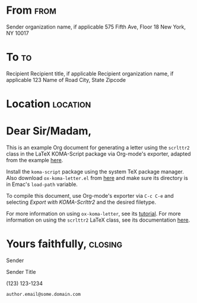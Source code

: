* Preamble							   :noexport:

#+AUTHOR: Sender
#+EMAIL: sender.email@some.domain.com
#+PHONE_NUMBER: 123-123-1234
# #+FROM_LOGO: \includegraphics{logo.png}
# #+OPTIONS: from-logo:t phone:t email:t
#+SUBJECT: Subject for letter goes here
#+DATE: January 1, 1970

# NOTE: Check the KOMA-Script manual to find a LCO that fits the envelope standards of your country
#+LCO: DINmtext

# NOTE: Change the order of the backletter, use smart quotes and include backaddress
#+OPTIONS: after-closing-order:(my_after_signature ps cc encl)
#+options: ':t backaddress:t subject:left backaddress-separator

# NOTE: Remove the first header (this removes the default from-logo, phone, email, etc)
#+LATEX_HEADER: \setkomavar{firsthead}{}

#+LATEX_HEADER: \usepackage{varwidth}
# #+LATEX_HEADER: \setkomavar{backaddressseparator}{~{$\vcenter{\hbox{\scalebox{0.5}{$\bullet$}}}$} }
#+LATEX_HEADER: \setkomavar{backaddressseparator}{}
#+LATEX_HEADER: \makeatletter
#+LATEX_HEADER: \setkomavar{backaddress}{%
# #+LATEX_HEADER: \begin{varwidth}{\useplength{toaddrwidth}}
#+LATEX_HEADER: \begin{varwidth}{3.5in}
#+LATEX_HEADER: {\def\\{\usekomavar{backaddressseparator}\@ogobble}%
#+LATEX_HEADER: \raggedright\usekomavar{fromname}\linebreak\usekomavar{backaddressseparator}\usekomavar{fromaddress}}
#+LATEX_HEADER: \end{varwidth}%
#+LATEX_HEADER: }
#+LATEX_HEADER: \makeatother
#+LATEX_HEADER: \makeatletter
#+LATEX_HEADER: \@addtoplength{backaddrheight}{2\baselineskip}
#+LATEX_HEADER: \makeatother

#+LATEX_HEADER: \usepackage{marvosym}

# #+LATEX_HEADER: \renewcommand*{\raggedsignature}{\raggedright}
# #+LATEX_HEADER: \renewcommand\raggedsignature{}

* From 								       :from:
Sender organization name, if applicable
575 Fifth Ave, Floor 18
New York, NY 10017

* To                                                                     :to:
# NOTE: Explicit newlines are not necessary in TO and FROM
Recipient
Recipient title, if applicable
Recipient organization name, if applicable
123 Name of Road
City, State Zipcode

* Location							   :location:
#+LATEX_HEADER: \makeatletter
#+LATEX_HEADER:   \@setplength{lochpos}{\oddsidemargin}
#+LATEX_HEADER:   \@addtoplength{lochpos}{1.7in}
#+LATEX_HEADER:   \@setplength{locvpos}{0.975in}
#+LATEX_HEADER: \makeatother

# Uncomment line below to include a logo
# #+LATEX: \includegraphics[height=0.5in]{./logo.png}

* Dear Sir/Madam,
# NOTE: Your letter is the first non-special heading.  The title of
# this heading may used as an opening.

This is an example Org document for generating a letter using the ~scrlttr2~ class in the LaTeX KOMA-Script package via Org-mode's exporter, adapted from the example [[https://orgmode.org/worg/exporters/koma-letter-export.html#org4b0bfff][here]].

Install the ~koma-script~ package using the system TeX package manager.
Also download ~ox-koma-letter.el~ from [[https://code.orgmode.org/bzg/org-mode/raw/master/contrib/lisp/ox-koma-letter.el][here]] and make sure its directory is in Emac's ~load-path~ variable.

To compile this document, use Org-mode's exporter via ~C-c C-e~ and selecting /Export with KOMA-Scrlttr2/ and the desired filetype.

For more information on using ~ox-koma-letter~,  see its [[https://orgmode.org/worg/exporters/koma-letter-export.html][tutorial]].
For more information on using the ~scrlttr2~ LaTeX class, see its documentation [[https://ctan.org/pkg/koma-script][here]].

#+begin_export latex
\renewcommand\raggedsignature{\raggedright}
#+end_export

* Yours faithfully,                                                 :closing:
# \vspace{-0.3in}

Sender

Sender Title

\Telefon \enskip (123) 123-1234

\Letter \enskip ~author.email@some.domain.com~



* COMMENT some arbitrary LaTeX code				 :my_after_signature:
#+BEGIN_EXPORT latex
% this special heading was added dynamically.
#+END_EXPORT

* COMMENT PS									 :ps:
PS: "PS" is not typeset automatically by KOMA-Script


* COMMENT Local Variables                                                  :noexport:
Local Variables:
eval: (require 'ox-koma-letter)
eval: (add-to-list 'org-latex-packages-alist '("AUTO" "babel" nil))
End:
